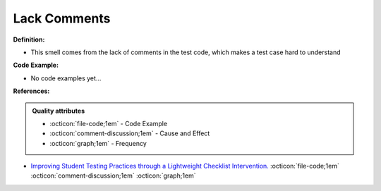 Lack Comments
^^^^^
**Definition:**

* This smell comes from the lack of comments in the test code, which makes a test case hard to understand

**Code Example:**

* No code examples yet...
.. TODO CODE EXAMPLE

**References:**

.. admonition:: Quality attributes

    * :octicon:`file-code;1em` -  Code Example
    * :octicon:`comment-discussion;1em` -  Cause and Effect
    * :octicon:`graph;1em` -  Frequency

* `Improving Student Testing Practices through a Lightweight Checklist Intervention. <https://repository.lib.ncsu.edu/bitstream/handle/1840.20/39743/etd.pdf?sequence=1>`_ :octicon:`file-code;1em` :octicon:`comment-discussion;1em` :octicon:`graph;1em`

